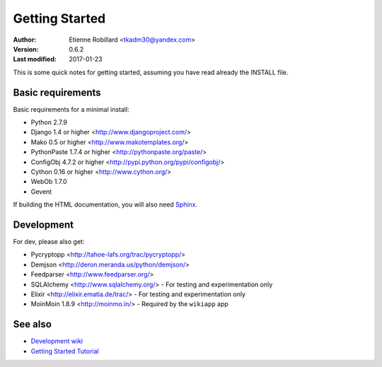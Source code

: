Getting Started
================

:Author: Etienne Robillard <tkadm30@yandex.com>
:Version: 0.6.2
:Last modified: 2017-01-23

This is some quick notes for getting started, assuming you have read already
the INSTALL file.

Basic requirements
-------------------

Basic requirements for a minimal install:

* Python 2.7.9
* Django 1.4 or higher <http://www.djangoproject.com/>
* Mako 0.5 or higher <http://www.makotemplates.org/>
* PythonPaste 1.7.4 or higher <http://pythonpaste.org/paste/>
* ConfigObj 4.7.2 or higher <http://pypi.python.org/pypi/configobj/>
* Cython 0.16 or higher <http://www.cython.org/>
* WebOb 1.7.0
* Gevent 

If building the HTML documentation, you will 
also need `Sphinx <http://sphinx.pocoo.org/>`_.

Development
-----------

For dev, please also get:

* Pycryptopp <http://tahoe-lafs.org/trac/pycryptopp/>
* Demjson <http://deron.meranda.us/python/demjson/>
* Feedparser <http://www.feedparser.org/>
* SQLAlchemy <http://www.sqlalchemy.org/> - For testing and experimentation only
* Elixir <http://elixir.ematia.de/trac/>  - For testing and experimentation only
* MoinMoin 1.8.9 <http://moinmo.in/> - Required by the ``wikiapp`` app

See also
--------

* `Development wiki <http://www.isotopesoftware.ca/wiki/DjangoHotSauce>`_
* `Getting Started Tutorial <http://www.isotopesoftware.ca/wiki/DjangoHotSauce/GettingStarted>`_
